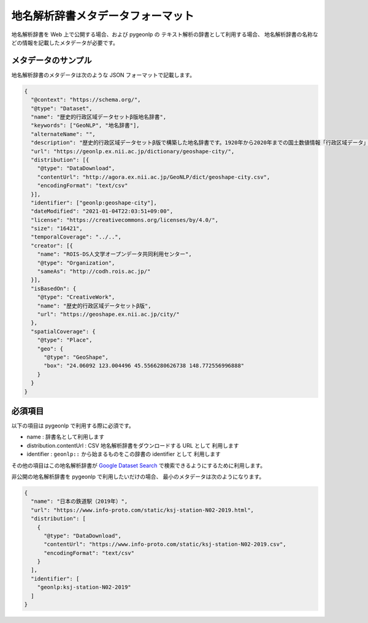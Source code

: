 .. _metadata_format:

地名解析辞書メタデータフォーマット
==================================

地名解析辞書を Web 上で公開する場合、および pygeonlp の
テキスト解析の辞書として利用する場合、
地名解析辞書の名称などの情報を記載したメタデータが必要です。

メタデータのサンプル
--------------------

地名解析辞書のメタデータは次のような JSON フォーマットで記載します。

.. code-block:: json

  {
    "@context": "https://schema.org/",
    "@type": "Dataset",
    "name": "歴史的行政区域データセットβ版地名辞書",
    "keywords": ["GeoNLP", "地名辞書"],
    "alternateName": "",
    "description": "歴史的行政区域データセットβ版で構築した地名辞書です。1920年から2020年までの国土数値情報「行政区域データ」に出現する市区町村をリスト化し、独自の固有IDを付与して公開しています。データセット構築の詳しい手法については、「歴史的行政区域データセットβ版」のウェブサイトをご覧ください。",
    "url": "https://geonlp.ex.nii.ac.jp/dictionary/geoshape-city/",
    "distribution": [{
      "@type": "DataDownload",
      "contentUrl": "http://agora.ex.nii.ac.jp/GeoNLP/dict/geoshape-city.csv",
      "encodingFormat": "text/csv"
    }],
    "identifier": ["geonlp:geoshape-city"],
    "dateModified": "2021-01-04T22:03:51+09:00",
    "license": "https://creativecommons.org/licenses/by/4.0/",
    "size": "16421",
    "temporalCoverage": "../..",
    "creator": [{
      "name": "ROIS-DS人文学オープンデータ共同利用センター",
      "@type": "Organization",
      "sameAs": "http://codh.rois.ac.jp/"
    }],
    "isBasedOn": {
      "@type": "CreativeWork",
      "name": "歴史的行政区域データセットβ版",
      "url": "https://geoshape.ex.nii.ac.jp/city/"
    },
    "spatialCoverage": {
      "@type": "Place",
      "geo": {
        "@type": "GeoShape",
        "box": "24.06092 123.004496 45.5566280626738 148.772556996888"
      }
    }
  }

必須項目
--------

以下の項目は pygeonlp で利用する際に必須です。

- name : 辞書名として利用します
- distribution.contentUrl : CSV 地名解析辞書をダウンロードする URL として
  利用します
- identifier : ``geonlp::`` から始まるものをこの辞書の identifier として
  利用します

その他の項目はこの地名解析辞書が `Google Dataset Search <https://datasetsearch.research.google.com/>`_ 
で検索できるようにするために利用します。

非公開の地名解析辞書を pygeonlp で利用したいだけの場合、
最小のメタデータは次のようになります。

.. code-block:: json

  {
    "name": "日本の鉄道駅（2019年）",
    "url": "https://www.info-proto.com/static/ksj-station-N02-2019.html",
    "distribution": [
      {
        "@type": "DataDownload",
        "contentUrl": "https://www.info-proto.com/static/ksj-station-N02-2019.csv",
        "encodingFormat": "text/csv"
      }
    ],
    "identifier": [
      "geonlp:ksj-station-N02-2019"
    ]
  }
